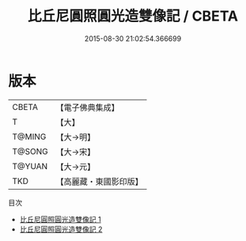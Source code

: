 #+TITLE: 比丘尼圓照圓光造雙像記 / CBETA

#+DATE: 2015-08-30 21:02:54.366699
* 版本
 |     CBETA|【電子佛典集成】|
 |         T|【大】     |
 |    T@MING|【大→明】   |
 |    T@SONG|【大→宋】   |
 |    T@YUAN|【大→元】   |
 |       TKD|【高麗藏・東國影印版】|
目次
 - [[file:KR6p0077_001.txt][比丘尼圓照圓光造雙像記 1]]
 - [[file:KR6p0077_002.txt][比丘尼圓照圓光造雙像記 2]]
